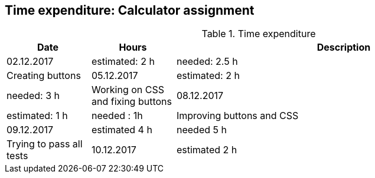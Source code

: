 == Time expenditure: Calculator assignment

[cols="1,1,4", options="header"]
.Time expenditure
|===
| Date
| Hours
| Description

| 02.12.2017
| estimated: 2 h
| needed: 2.5 h
| Creating buttons

| 05.12.2017
| estimated: 2 h
| needed: 3 h
| Working on CSS and fixing buttons

| 08.12.2017
| estimated: 1 h
| needed : 1h
| Improving buttons and CSS

| 09.12.2017
| estimated 4 h
| needed 5 h
| Trying to pass all tests

| 10.12.2017
| estimated 2 h
| needed 1.5 h
| All tests passed


|===